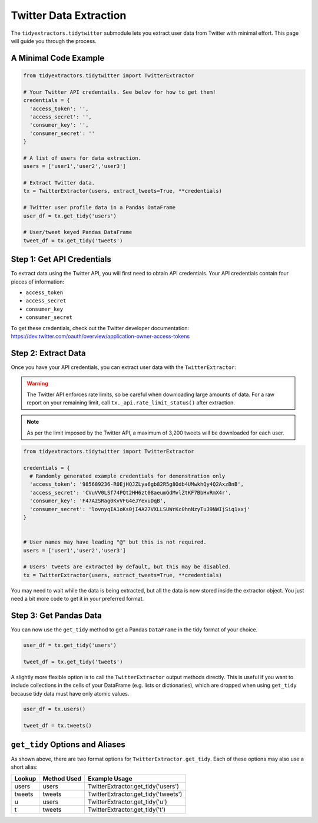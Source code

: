 Twitter Data Extraction
=======================

The ``tidyextractors.tidytwitter`` submodule lets you extract user data from Twitter with minimal effort. This page will guide you through the process.

A Minimal Code Example
----------------------

.. code-block:: python

  from tidyextractors.tidytwitter import TwitterExtractor

  # Your Twitter API credentails. See below for how to get them!
  credentials = {
    'access_token': '',
    'access_secret': '',
    'consumer_key': '',
    'consumer_secret': ''
  }

  # A list of users for data extraction.
  users = ['user1','user2','user3']

  # Extract Twitter data.
  tx = TwitterExtractor(users, extract_tweets=True, **credentials)

  # Twitter user profile data in a Pandas DataFrame
  user_df = tx.get_tidy('users')

  # User/tweet keyed Pandas DataFrame
  tweet_df = tx.get_tidy('tweets')

Step 1: Get API Credentials
---------------------------

To extract data using the Twitter API, you will first need to obtain API credentials. Your API credentials contain four pieces of information:

* ``access_token``
* ``access_secret``
* ``consumer_key``
* ``consumer_secret``

To get these credentials, check out the Twitter developer documentation: https://dev.twitter.com/oauth/overview/application-owner-access-tokens

Step 2: Extract Data
--------------------

Once you have your API credentials, you can extract user data with the ``TwitterExtractor``:

.. warning::

    The Twitter API enforces rate limits, so be careful when downloading large amounts of data.
    For a raw report on your remaining limit, call ``tx._api.rate_limit_status()`` after extraction.

.. note::

    As per the limit imposed by the Twitter API, a maximum of 3,200 tweets will be downloaded for each user.

.. code-block:: python

  from tidyextractors.tidytwitter import TwitterExtractor

  credentials = {
    # Randomly generated example credentials for demonstration only
    'access_token': '985689236-R0EjHQJZLya6gb82R5g8Odb4UMwkhQy4Q2AxzBnB',
    'access_secret': 'CVuVV0LSf74PQt2HH6zt08aeumGdMvlZtKF7BbHvRmX4r',
    'consumer_key': 'F47AzSRag0KvVFG4eJYexuDqB',
    'consumer_secret': 'lovnyqIA1oKs0jI4A27VXLLSUWrKc0hnNzyTu39NWIjSiq1xxj'
  }


  # User names may have leading "@" but this is not required.
  users = ['user1','user2','user3']

  # Users' tweets are extracted by default, but this may be disabled.
  tx = TwitterExtractor(users, extract_tweets=True, **credentials)

You may need to wait while the data is being extracted, but all the data is now stored inside the extractor object. You just need a bit more code to get it in your preferred format.

Step 3: Get Pandas Data
-----------------------

You can now use the ``get_tidy`` method to get a Pandas ``DataFrame`` in the tidy format of your choice.

.. code-block:: python

  user_df = tx.get_tidy('users')

  tweet_df = tx.get_tidy('tweets')

A slightly more flexible option is to call the ``TwitterExtractor`` output methods directly. This is useful if you want to include collections in the cells of your DataFrame (e.g. lists or dictionaries), which are dropped when using ``get_tidy`` because tidy data must have only atomic values.

.. code-block:: python

  user_df = tx.users()

  tweet_df = tx.tweets()

``get_tidy`` Options and Aliases
--------------------------------

As shown above, there are two format options for ``TwitterExtractor.get_tidy``. Each of these options may also use a short alias:

+--------+-------------+-------------------------------------+
| Lookup | Method Used | Example Usage                       |
+========+=============+=====================================+
| users  | users       | TwitterExtractor.get_tidy('users')  |
+--------+-------------+-------------------------------------+
| tweets | tweets      | TwitterExtractor.get_tidy('tweets') |
+--------+-------------+-------------------------------------+
| u      | users       | TwitterExtractor.get_tidy('u')      |
+--------+-------------+-------------------------------------+
| t      | tweets      | TwitterExtractor.get_tidy('t')      |
+--------+-------------+-------------------------------------+
